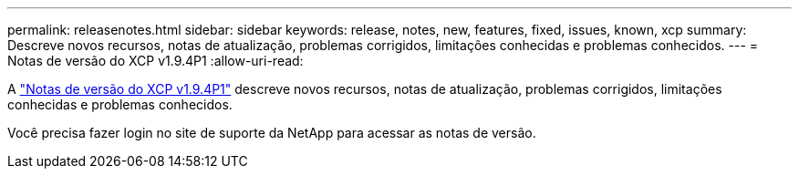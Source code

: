---
permalink: releasenotes.html 
sidebar: sidebar 
keywords: release, notes, new, features, fixed, issues, known, xcp 
summary: Descreve novos recursos, notas de atualização, problemas corrigidos, limitações conhecidas e problemas conhecidos. 
---
= Notas de versão do XCP v1.9.4P1
:allow-uri-read: 


[role="lead"]
A link:https://library.netapp.com/ecm/ecm_download_file/ECMLP3317866["Notas de versão do XCP v1.9.4P1"^] descreve novos recursos, notas de atualização, problemas corrigidos, limitações conhecidas e problemas conhecidos.

Você precisa fazer login no site de suporte da NetApp para acessar as notas de versão.
